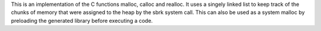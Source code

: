 This is an implementation of the C functions malloc, calloc and realloc.
It uses a singely linked list to keep track of the chunks of memory that were assigned to the heap by the sbrk system call.
This can also be used as a system malloc by preloading the generated library before executing a code.
